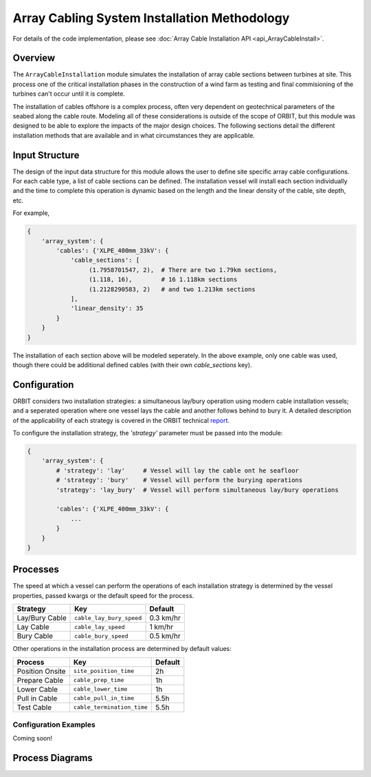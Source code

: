 Array Cabling System Installation Methodology
=============================================

For details of the code implementation, please see
:doc:`Array Cable Installation API <api_ArrayCableInstall>`.

Overview
--------

The ``ArrayCableInstallation`` module simulates the installation of array cable
sections between turbines at site. This process one of the critical
installation phases in the construction of a wind farm as testing and final
commisioning of the turbines can't occur until it is complete.

The installation of cables offshore is a complex process, often very dependent
on geotechnical parameters of the seabed along the cable route. Modeling all of
these considerations is outside of the scope of ORBIT, but this module was
designed to be able to explore the impacts of the major design choices. The
following sections detail the different installation methods that are available
and in what circumstances they are applicable.

Input Structure
---------------

The design of the input data structure for this module allows the user to
define site specific array cable configurations. For each cable type, a list
of cable sections can be defined. The installation vessel will install each
section individually and the time to complete this operation is dynamic based
on the length and the linear density of the cable, site depth, etc.

For example,

.. code-block::

   {
       'array_system': {
           'cables': {'XLPE_400mm_33kV': {
               'cable_sections': [
                    (1.7958701547, 2),  # There are two 1.79km sections,
                    (1.118, 16),        # 16 1.118km sections
                    (1.2128290583, 2)   # and two 1.213km sections
               ],
               'linear_density': 35
           }
       }
   }

The installation of each section above will be modeled seperately. In the above
example, only one cable was used, though there could be additional defined
cables (with their own `cable_sections` key).

.. _cable_strategies:

Configuration
-------------

ORBIT considers two installation strategies: a simultaneous lay/bury operation
using modern cable installation vessels; and a seperated operation where one
vessel lays the cable and another follows behind to bury it. A detailed
description of the applicability of each strategy is covered in the ORBIT
technical `report <todo>`_.

To configure the installation strategy, the `'strategy'` parameter must be
passed into the module:

.. code-block::

   {
       'array_system': {
           # 'strategy': 'lay'     # Vessel will lay the cable ont he seafloor
           # 'strategy': 'bury'    # Vessel will perform the burying operations
           'strategy': 'lay_bury'  # Vessel will perform simultaneous lay/bury operations

           'cables': {'XLPE_400mm_33kV': {
               ...
           }
       }
   }

Processes
---------

The speed at which a vessel can perform the operations of each installation
strategy is determined by the vessel properties, passed kwargs or the
default speed for the process.

+------------------+--------------------------+------------+
| Strategy         | Key                      | Default    |
+==================+==========================+============+
| Lay/Bury Cable   | ``cable_lay_bury_speed`` | 0.3 km/hr  |
+------------------+--------------------------+------------+
| Lay Cable        | ``cable_lay_speed``      | 1 km/hr    |
+------------------+--------------------------+------------+
| Bury Cable       | ``cable_bury_speed``     | 0.5 km/hr  |
+------------------+--------------------------+------------+

Other operations in the installation process are determined by default values:

+-----------------+----------------------------+---------+
|     Process     |            Key             | Default |
+=================+============================+=========+
| Position Onsite | ``site_position_time``     | 2h      |
+-----------------+----------------------------+---------+
| Prepare Cable   | ``cable_prep_time``        | 1h      |
+-----------------+----------------------------+---------+
| Lower Cable     | ``cable_lower_time``       | 1h      |
+-----------------+----------------------------+---------+
| Pull in Cable   | ``cable_pull_in_time``     | 5.5h    |
+-----------------+----------------------------+---------+
| Test Cable      | ``cable_termination_time`` | 5.5h    |
+-----------------+----------------------------+---------+

Configuration Examples
~~~~~~~~~~~~~~~~~~~~~~

Coming soon!

Process Diagrams
----------------

.. image:: ../../../../images/process_diagrams/ArrayCableInstall.png
